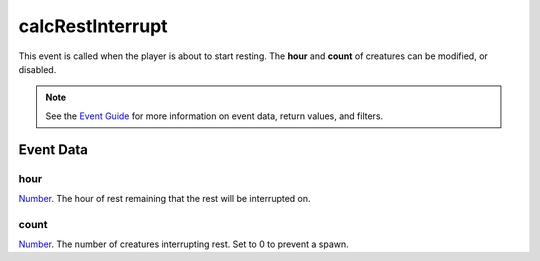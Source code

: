 
calcRestInterrupt
====================================================================================================

This event is called when the player is about to start resting. The **hour** and **count** of creatures can be modified, or disabled.

.. note:: See the `Event Guide`_ for more information on event data, return values, and filters.


Event Data
----------------------------------------------------------------------------------------------------

hour
~~~~~~~~~~~~~~~~~~~~~~~~~~~~~~~~~~~~~~~~~~~~~~~~~~~~~~~~~~~~~~~~~~~~~~~~~~~~~~~~~~~~~~~~~~~~~~~~~~~~
`Number`_. The hour of rest remaining that the rest will be interrupted on.

count
~~~~~~~~~~~~~~~~~~~~~~~~~~~~~~~~~~~~~~~~~~~~~~~~~~~~~~~~~~~~~~~~~~~~~~~~~~~~~~~~~~~~~~~~~~~~~~~~~~~~
`Number`_. The number of creatures interrupting rest. Set to 0 to prevent a spawn.


.. _`Event Guide`: ../guide/events.html

.. _`Number`: ../type/lua/number.html
